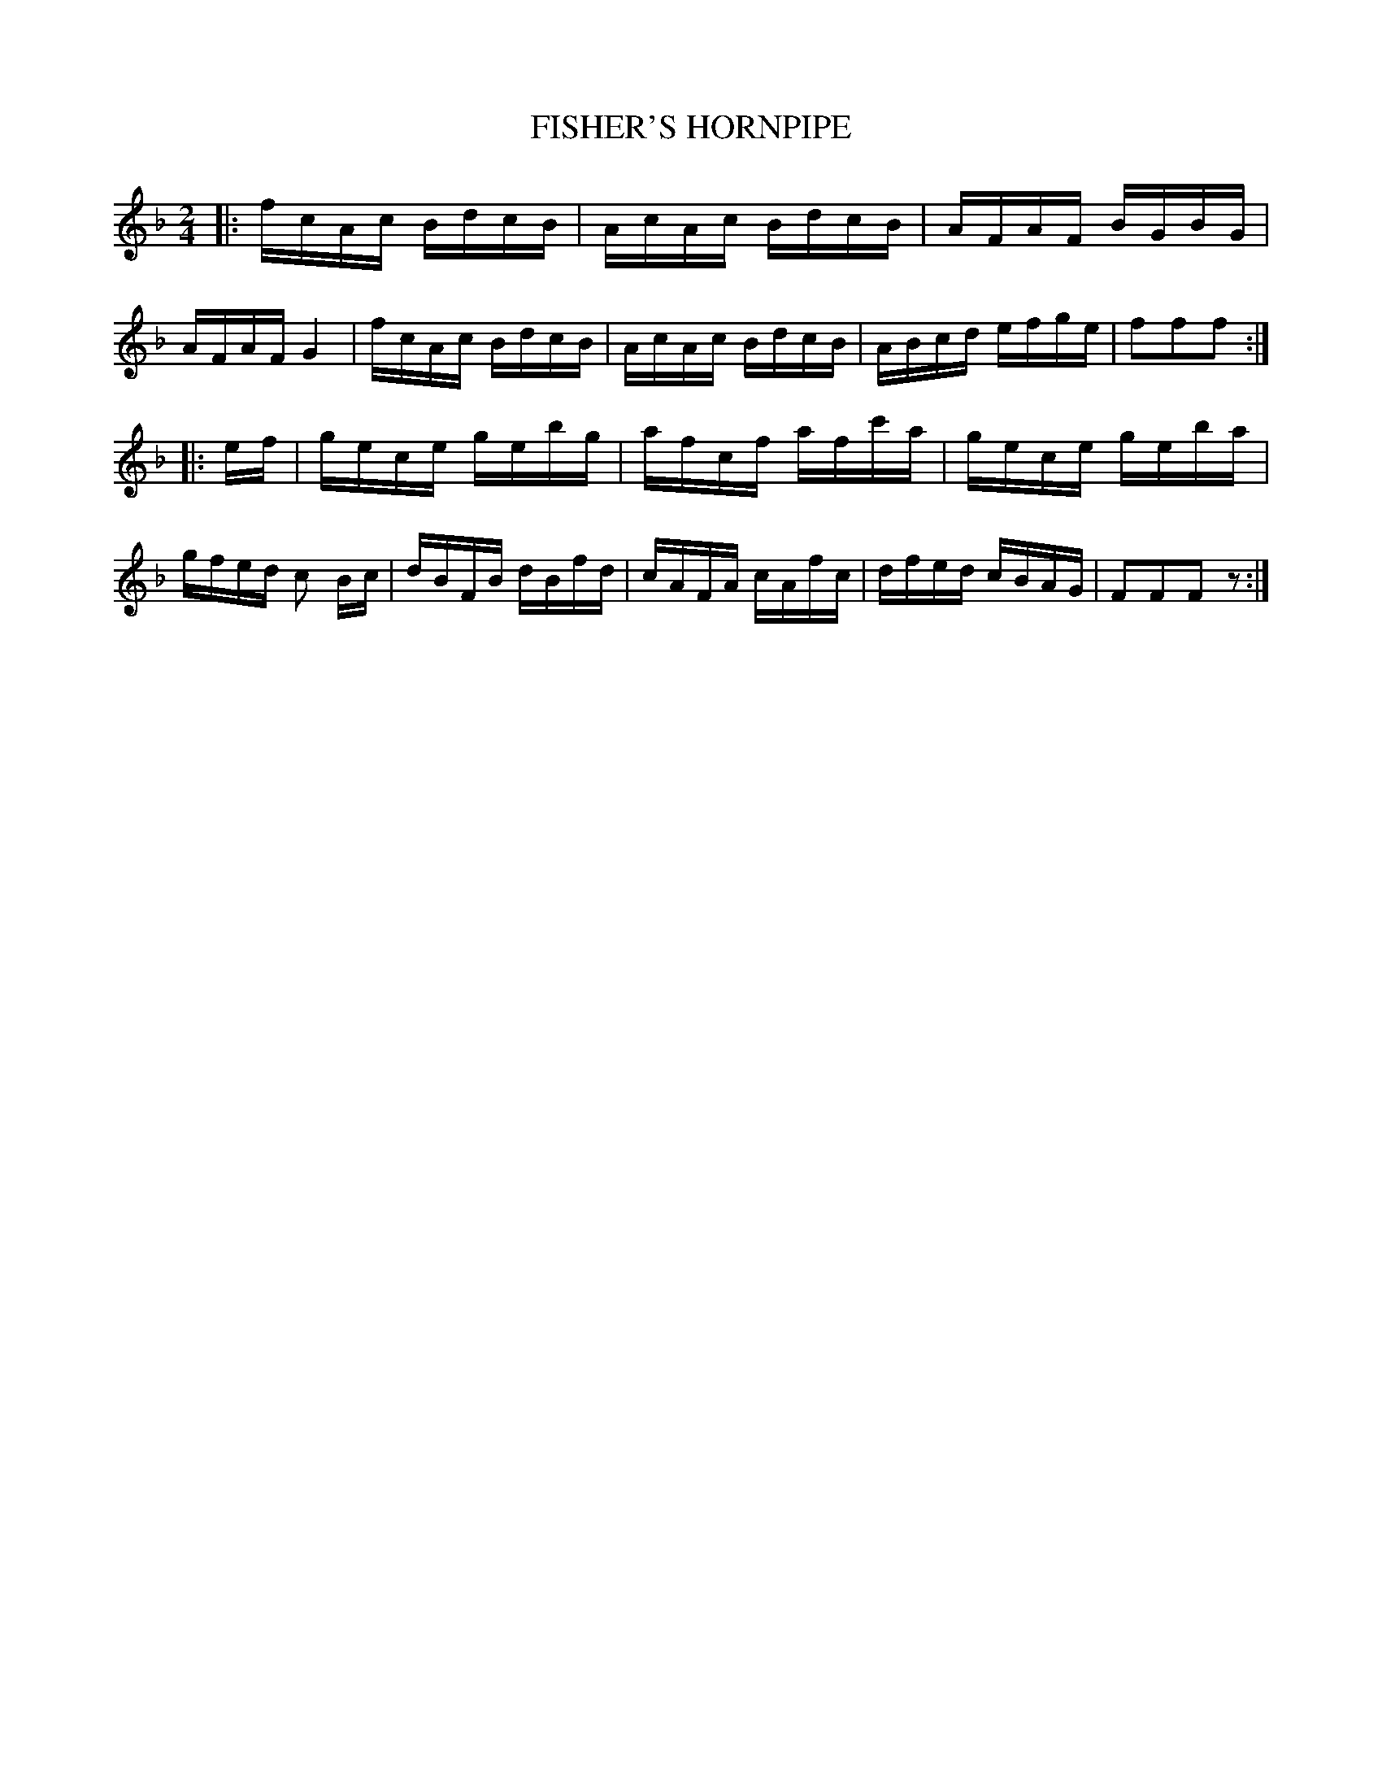 X: 0572
T: FISHER'S HORNPIPE
B: Oliver Ditson "The Boston Collection of Instrumental Music" 1910 p.57 #2
F: http://conquest.imslp.info/files/imglnks/usimg/8/8f/IMSLP175643-PMLP309456-bostoncollection00bost_bw.pdf
N: The rhythms of the endings don't quite work.
M: 2/4
L: 1/16
K: F
|: \
fcAc BdcB | AcAc BdcB | AFAF BGBG | AFAF G4 |\
fcAc BdcB | AcAc BdcB | ABcd efge | f2f2f2 :|
|: ef |\
gece gebg | afcf afc'a | gece geba | gfed c2 Bc |\
dBFB dBfd | cAFA cAfc | dfed cBAG | F2F2F2 z2 :|
